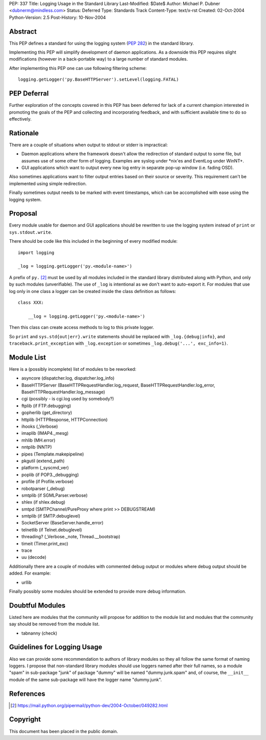 PEP: 337
Title: Logging Usage in the Standard Library
Last-Modified: $Date$
Author: Michael P. Dubner <dubnerm@mindless.com>
Status: Deferred
Type: Standards Track
Content-Type: text/x-rst
Created: 02-Oct-2004
Python-Version: 2.5
Post-History: 10-Nov-2004


Abstract
========

This PEP defines a standard for using the logging system (:pep:`282`) in the
standard library.

Implementing this PEP will simplify development of daemon
applications.  As a downside this PEP requires slight
modifications (however in a back-portable way) to a large number
of standard modules.

After implementing this PEP one can use following filtering
scheme::

    logging.getLogger('py.BaseHTTPServer').setLevel(logging.FATAL)


PEP Deferral
============

Further exploration of the concepts covered in this PEP has been deferred
for lack of a current champion interested in promoting the goals of the
PEP and collecting and incorporating feedback, and with sufficient
available time to do so effectively.


Rationale
=========

There are a couple of situations when output to stdout or stderr
is impractical:

- Daemon applications where the framework doesn't allow the
  redirection of standard output to some file, but assumes use of
  some other form of logging.  Examples are syslog under \*nix'es
  and EventLog under WinNT+.

- GUI applications which want to output every new log entry in
  separate pop-up window (i.e. fading OSD).

Also sometimes applications want to filter output entries based on
their source or severity.  This requirement can't be implemented
using simple redirection.

Finally sometimes output needs to be marked with event timestamps,
which can be accomplished with ease using the logging system.


Proposal
========

Every module usable for daemon and GUI applications should be
rewritten to use the logging system instead of ``print`` or
``sys.stdout.write``.

There should be code like this included in the beginning of every
modified module::

    import logging

    _log = logging.getLogger('py.<module-name>')

A prefix of ``py.`` [2]_ must be used by all modules included in the
standard library distributed along with Python, and only by such
modules (unverifiable).  The use of ``_log`` is intentional as we
don't want to auto-export it.  For modules that use log only in
one class a logger can be created inside the class definition as
follows::

    class XXX:

        __log = logging.getLogger('py.<module-name>')

Then this class can create access methods to log to this private
logger.

So ``print`` and ``sys.std{out|err}.write`` statements should be
replaced with ``_log.{debug|info}``, and ``traceback.print_exception``
with ``_log.exception`` or sometimes ``_log.debug('...', exc_info=1)``.


Module List
===========

Here is a (possibly incomplete) list of modules to be reworked:

- asyncore (dispatcher.log, dispatcher.log_info)

- BaseHTTPServer (BaseHTTPRequestHandler.log_request,
  BaseHTTPRequestHandler.log_error,
  BaseHTTPRequestHandler.log_message)

- cgi (possibly - is cgi.log used by somebody?)

- ftplib (if FTP.debugging)

- gopherlib (get_directory)

- httplib (HTTPResponse, HTTPConnection)

- ihooks (_Verbose)

- imaplib (IMAP4._mesg)

- mhlib (MH.error)

- nntplib (NNTP)

- pipes (Template.makepipeline)

- pkgutil (extend_path)

- platform (_syscmd_ver)

- poplib (if POP3._debugging)

- profile (if Profile.verbose)

- robotparser (_debug)

- smtplib (if SGMLParser.verbose)

- shlex (if shlex.debug)

- smtpd (SMTPChannel/PureProxy where print >> DEBUGSTREAM)

- smtplib (if SMTP.debuglevel)

- SocketServer (BaseServer.handle_error)

- telnetlib (if Telnet.debuglevel)

- threading? (_Verbose._note, Thread.__bootstrap)

- timeit (Timer.print_exc)

- trace

- uu (decode)

Additionally there are a couple of modules with commented debug
output or modules where debug output should be added.  For
example:

- urllib

Finally possibly some modules should be extended to provide more
debug information.


Doubtful Modules
================

Listed here are modules that the community will propose for
addition to the module list and modules that the community say
should be removed from the module list.

- tabnanny (check)


Guidelines for Logging Usage
============================

Also we can provide some recommendation to authors of library
modules so they all follow the same format of naming loggers.  I
propose that non-standard library modules should use loggers named
after their full names, so a module "spam" in sub-package "junk"
of package "dummy" will be named "dummy.junk.spam" and, of course,
the ``__init__`` module of the same sub-package will have the logger
name "dummy.junk".


References
==========

.. [2] https://mail.python.org/pipermail/python-dev/2004-October/049282.html


Copyright
=========

This document has been placed in the public domain.
